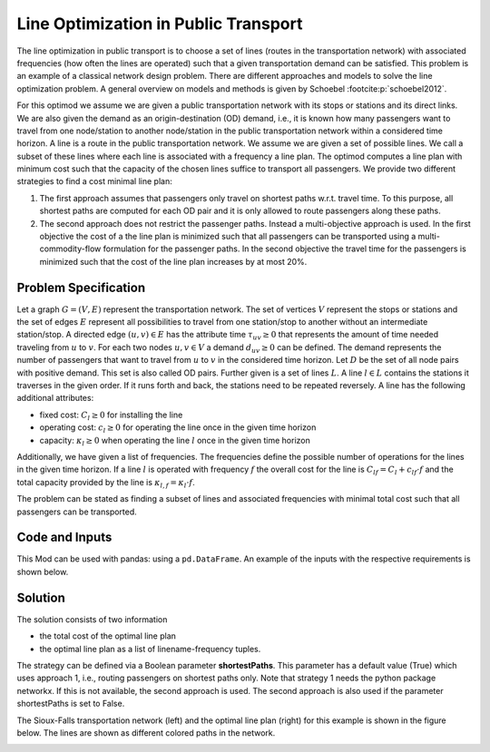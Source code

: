 Line Optimization in Public Transport
=====================================

The line optimization in public transport is to choose a set of lines
(routes in the transportation network) with associated frequencies (how often the
lines are operated) such that a given transportation demand can be satisfied.
This problem is an example of a classical network design problem.
There are different approaches and models to solve the line optimization problem.
A general overview on models and methods is given by Schoebel :footcite:p:`schoebel2012`.

For this optimod we assume we are given a public transportation network with its stops or
stations and its direct links. We are also given the demand as an origin-destination (OD)
demand, i.e., it is known how many passengers want to travel from one node/station to another
node/station in the public transportation network within a considered time horizon.
A line is a route in the public transportation network.
We assume we are given a set of possible lines. We call a subset of these lines where each
line is associated with a frequency a line plan.
The optimod computes a line plan with minimum cost such that the capacity of the chosen lines
suffice to transport all passengers.
We provide two different strategies to find a cost minimal line plan:

#. The first approach assumes that passengers only travel on shortest paths w.r.t. travel time.
   To this purpose, all shortest paths are computed for each OD pair and it is only allowed
   to route passengers along these paths.
#. The second approach does not restrict the passenger paths. Instead a multi-objective approach is
   used. In the first objective the cost of a the line plan is minimized such that
   all passengers can be transported using a multi-commodity-flow formulation for the passenger paths.
   In the second objective the travel time for the
   passengers is minimized such that the cost of the line plan increases by at most 20%.


Problem Specification
---------------------

Let a graph :math:`G=(V,E)` represent the transportation network. The set of
vertices :math:`V` represent the stops or stations and the set of edges
:math:`E` represent all possibilities to travel from one station/stop to another without
an intermediate station/stop.
A directed edge :math:`(u,v)\in E` has the attribute time :math:`\tau_{uv}\geq 0` that
represents the amount of time needed traveling from :math:`u` to :math:`v`.
For each two nodes :math:`u,v\in V` a demand :math:`d_{uv}\geq 0` can be defined.
The demand represents the number of passengers that want to travel from :math:`u`
to :math:`v` in the considered time horizon. Let :math:`D` be the set of all node pairs with
positive demand. This set is also called OD pairs.
Further given is a set of lines :math:`L`. A line :math:`l\in L` contains the stations it traverses
in the given order. If it runs forth and back, the stations need to be repeated reversely.
A line has the following additional attributes:

- fixed cost: :math:`C_{l}\geq 0` for installing the line
- operating cost: :math:`c_{l}\geq 0` for operating the line once in the given time horizon
- capacity: :math:`\kappa_{l}\geq 0` when operating the line :math:`l` once in the given time horizon

Additionally, we have given a list of frequencies. The frequencies define the possible
number of operations for the lines in the given time horizon.
If a line :math:`l` is operated with frequency :math:`f` the overall cost for the line is
:math:`C_{lf}=C_l + c_{lf}\cdot f` and the total capacity provided by the line is
:math:`\kappa_{l,f}=\kappa_l\cdot f`.

The problem can be stated as finding a subset of lines and associated frequencies with minimal total cost
such that all passengers can be transported.


.. dropdown:: Background: Optimization Model with Approach 1

    In an initial step the all-shortest-paths algorithm of networkx is used to compute all
    travel time shortest paths for each OD pair.
    Let :math:`P_{st}` be the set of all such shortest paths for OD pair :math:`(s,t)`.
    Then variables :math:`y^{st}_{p}` are defined for each path :math:`p\in P_{st}`.
    We have binary variables :math:`x_{l,f}` for each line frequency combination indicating if line :math:`l`
    is operated with frequency :math:`f`.

    This Mod is implemented by formulating a Linear Program (LP) and solving it
    using Gurobi. The formulation can be stated as follows:

    .. math::

        \begin{alignat}{2}
            \min \quad        & \sum_{l \in L}\sum_{f \in F} C_{lf} x_{lf} \\
            \mbox{s.t.} \quad & \sum_{f\in F} x_{lf} \leq 1\\
                      & \sum_{l \in L:(u,v)\in l}\sum_{f\in F}\kappa_{l,f}\ x_{lf} \geq \sum_{(s,t)\in D} \sum_{p\in P_{st}:(u,v)\in p} y^{st}_{p} & \forall (u,v) \in E \\
                      & \sum_{p\in P_{st}} y^{st}_{p} = d_{st} & \forall (s,t)\in D\\
                            & x_{lf} \in \{0,1\} & \forall l\in L\, \forall f\in F\\
                            & y^{st}_{p} \geq 0 & \forall (s,t)\in D\, \forall p \in P_{st}
        \end{alignat}

    The objective minimizes the total cost of a line plan.
    The first constraint ensures that a line is associated with at most one frequency.
    The second constraint ensures that the line capacities can serve the passenger routing on shortest paths.
    The third constraint requires that the demand is routed on the precomputed shortest paths.
    The last two constraints ensure non-negativity of the variables and the line-frequency
    variables to be binary.



.. dropdown:: Background: Optimization Model with Approach 2

    This Mod is implemented by formulating a Linear Program (LP) and solving it
    using Gurobi. We have binary variables :math:`x_{l,f}` for each line frequency combination indicating if line :math:`l`
    is operated with frequency :math:`f`.
    We define continuous variables :math:`y_{suv}\geq 0` for the number of passengers starting their trip
    in station :math:`s` and traveling on edge :math:`(u,v)`.

    The formulation can be stated as follows:

    .. math::

        \begin{alignat}{2}
            \min \quad        & \sum_{l \in L}\sum_{f \in F} C_{lf} x_{lf} \\
            \min \quad        & \sum_{s\in V} \sum_{(u,v)\in E} \tau_{uv} y_{suv}\\
            \mbox{s.t.} \quad & \sum_{f\in F} x_{lf} \leq 1\\
                      & \sum_{l \in L:(u,v)\in l}\sum_{f\in F}\kappa_{l,f}\ x_{lf} \geq \sum_{s\in V} y_{suv} & \forall (u,v) \in E \\
                      & \sum_{(s,u)\in E} y_{ssu} = \sum_{v\in V} d_{sv} & \forall s\in V\\
                      & \sum_{(u,v)\in E} y_{suv} = d_{sv} + \sum_{(v,w)\in E} y_{svw} & \forall s,v\in V\\
                            & x_{lf} \in \{0,1\} & \forall l\in L\, \forall f\in F\\
                            & y_{suv} \geq 0 & \forall s\in V\, \forall (u,v) \in E
        \end{alignat}



    The objective minimizes the total cost for the chosen lines in a first objective and minimizes the
    total travel times for all passengers in the second objective.

    The first constraint ensures that a line is associated with at most one frequency.
    The second constraint ensures that the line capacities can serve the passenger routing.
    The third and fourth constraints define a passenger flow for the given demands.

    The last two constraints ensure non-negativity of the variables and the line-frequency
    variables to be binary.

Code and Inputs
---------------

This Mod can be used with pandas: using a ``pd.DataFrame``.
An example of the inputs with the respective requirements is shown below.

.. tabs::
    .. group-tab:: pandas

      .. doctest:: load_graph
          :options: +NORMALIZE_WHITESPACE

          >>> from gurobi_optimods import datasets
          >>> node_data, edge_data, line_data, linepath_data, demand_data = datasets.load_siouxfalls_network_data()
          >>> node_data.head(4)
            number	posx	  posy
            0	1	50000.0	  510000.0
            1	2	320000.0  510000.0
            2	3	50000.0	  440000.0
            3	4	130000.0  440000.0
          >>> edge_data.head(4)
           	source	target	length	time
            0	1	2	0.010	360
            1	2	1	0.010	360
            2	1	3	0.006	240
            3	3	1	0.006	240
          >>> line_data.head(4)
            linename	capacity	fixCost	operatingCost
            0	new7_B	600	15	3
            1	new15_B	600	15	2
            2	new23_B	600	15	6
            3	new31_B	600	15	6
          >>> linepath_data.head(4)
            linename	edgeSource	edgeTarget
            0	new7_B	1	2
            1	new7_B	2	6
            2	new7_B	6	8
            3	new7_B	8	6
          >>> demand_data.head(4)
            source	target	demand
            0	1	2	5
            1	1	3	5
            2	1	4	25
            3	1	5	10
          >>> frequencies = [1,3]

      For the example we used data of the Sioux-Falls network. It is not considered as a realistic one. However,
      this network can be found on different websites when considering traffic problems
      (originally by Hillel Bar-Gera http://www.bgu.ac.il/~bargera/tntp/). We added a set of line routes.
      Note that the output shown above contains some additional information that is not required for computation, for example
      the property length in the edge data.
      Also, ``posx`` and ``posy`` in the ``node_data`` is not used for computation. But it can be used to visualize the
      network as done below.
      It is important that all data is consistant. For example, ``edgeSource``, ``edgeTarget``
      in the ``linepath_data`` must correspond to a ``number`` in the node_data. The same holds
      for ``source`` and ``target`` in ``edge_data`` and ``demand_data``.
      In the code it is checked that all tables provide the relevant columns.
      Note that the edges are assumed to be directed and both direction need to be defined if an edge
      can be traversed in both directions. In the same way, a line is a directed path. If a line is
      turning at the end point and goes back the same way, the nodes need to be added again in reverse order.

Solution
--------

The solution consists of two information

- the total cost of the optimal line plan
- the optimal line plan as a list of linename-frequency tuples.

The strategy can be defined via a Boolean parameter **shortestPaths**. This parameter has a default value (True)
which uses approach 1, i.e., routing passengers on shortest paths only.
Note that strategy 1 needs the python package networkx. If this is not available, the second approach is used.
The second approach is also used if the parameter shortestPaths is set to False.

.. tabs::

  .. group-tab:: pandas

      .. doctest:: pandas
          :options: +NORMALIZE_WHITESPACE

          >>> from gurobi_optimods import datasets
          >>> from gurobi_optimods.line_optimization import line_optimization
          >>> node_data, edge_data, line_data, linepath_data, demand_data = datasets.load_siouxfalls_network_data()
          >>> frequencies = [1,3]
          >>> objCost, finalLines = line_optimization(node_data, edge_data, line_data, linepath_data, demand_data, frequencies, True)
          >>> objCost
          211.0
          >>> finalLines
          [('new271_B', 1), ('new31_B', 1), ('new407_B', 1), ('new415_B', 3), ('new423_B', 3), ('new535_B', 3), ('new551_B', 3), ('new71_B', 1)]

The Sioux-Falls transportation network (left) and the optimal line plan (right) for this example is shown in the figure below. The lines are shown as
different colored paths in the network.

.. image:: figures/lop_siouxfalls_solution.png
  :width: 600
  :alt: SiouxFalls.

.. footbibliography::
